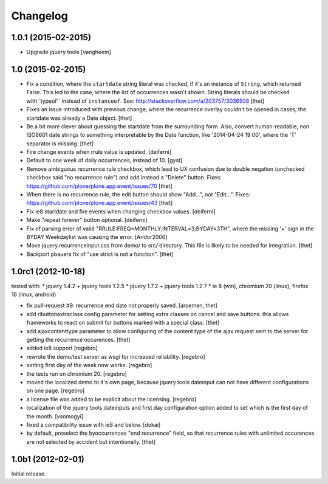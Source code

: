 Changelog
=========

1.0.1 (2015-02-2015)
--------------------

- Upgrade jquery tools
  [vangheem]

1.0 (2015-02-2015)
------------------

- Fix a condition, where the ``startdate`` string literal was checked, if it's
  an instance of ``String``, which returned False. This led to the case, where
  the list of occurrences wasn't shown. String literals should be checked
  with``typeof`` instead of ``instanceof``.
  See: http://stackoverflow.com/a/203757/3036508
  [thet]

- Fixes an issue introduced with previous change, where the recurrence overlay
  couldn't be opened in cases, the startdate was already a Date object.
  [thet]

- Be a bit more clever about guessing the startdate from the surrounding form.
  Also, convert human-readable, non ISO8601 date strings to something
  interpretable by the Date function, like '2014-04-24 19:00', where the 'T'
  separator is missing.
  [thet]

- Fire change events when rrule value is updated.
  [deiferni]

- Default to one week of daily occurrences, instead of 10.
  [gyst]

- Remove ambiguous recurrence rule checkbox, which lead to UX confusion due to
  double negation (unchecked checkbox said "no recurrence rule") and add
  instead a "Delete" button.
  Fixes: https://github.com/plone/plone.app.event/issues/70
  [thet]

- When there is no recurrence rule, the edit button should show "Add...", not
  "Edit...". Fixes: https://github.com/plone/plone.app.event/issues/43
  [thet]

- Fix ie8 startdate and fire events when changing checkbox values.
  [deiferni]

- Make "repeat forever" button optional.
  [deiferni]

- Fix of parsing error of valid "RRULE:FREQ=MONTHLY;INTERVAL=3;BYDAY=3TH",
  where the missing '+' sign in the BYDAY Weekdaylist was causing the error.
  [Aridor2006]

- Move jquery.recurrenceinput.css from demo/ to src/ directory. This file is
  likely to be needed for integration.
  [thet]

- Backport pbauers fix of "use strict is not a function".
  [thet]


1.0rc1 (2012-10-18)
-------------------

tested with:
* jquery 1.4.2 + jquery tools 1.2.5
* jquery 1.7.2 + jquery tools 1.2.7
* ie 8 (win), chromium 20 (linux), firefox 16 (linux, android)


- fix pull-request #9: recurrence end date not properly saved.
  [aroemen, thet]

- add ributtonextraclass config parameter for setting extra classes on cancel
  and save buttons. this allows frameworks to react on submit for buttons
  marked with a special class.
  [thet]

- add ajaxcontenttype parameter to allow configuring of the content type of the
  ajax request sent to the server for getting the recurrence occurences.
  [thet]

- added ie8 support
  [regebro]

- rewrote the demo/test server as wsgi for increased reliability.
  [regebro]

- setting first day of the week now works.
  [regebro]

- the tests run on chromium 20.
  [regebro]

- moved the localized demo to it's own page, because jquery tools dateinput
  can not have different configurations on one page.
  [regebro]

- a license file was added to be explicit about the licensing.
  [regebro]

- localization of the jquery tools dateinputs and first day configuration
  option added to set which is the first day of the month.
  [vsomogyi]

- fixed a compatibility issue with ie8 and below.
  [dokai]

- by default, preselect the byoccurrences "end recurrence" field, so that
  recurrence rules with unlimited occurences are not selected by accident but
  intentionally.
  [thet]

1.0b1 (2012-02-01)
------------------

Initial release.
